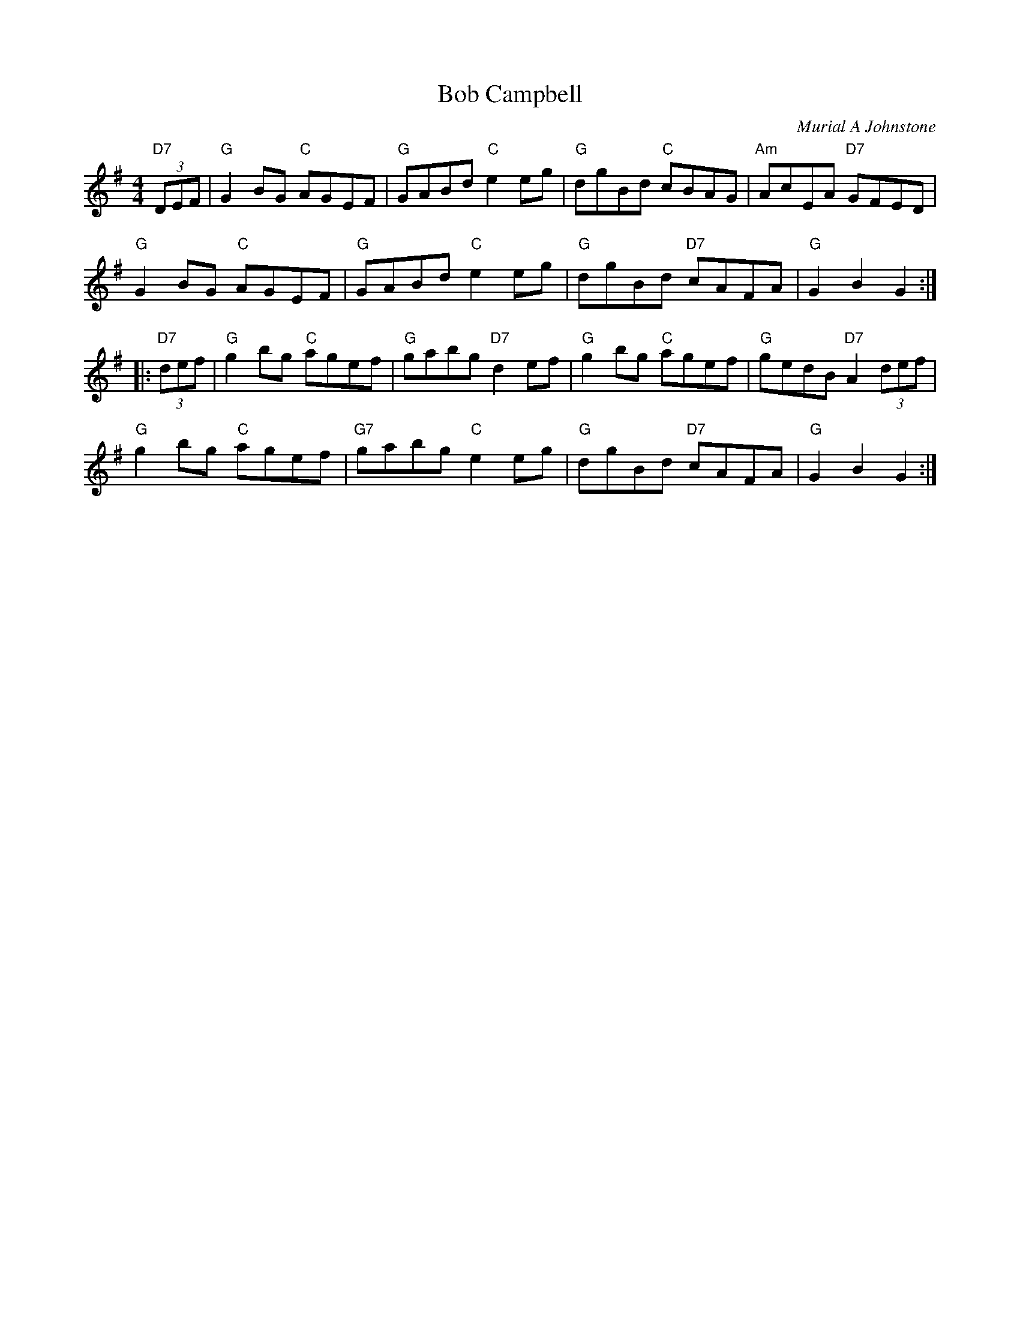 X: 24
T: Bob Campbell
C: Murial A Johnstone
R: reel
N: Suggested tune for The Dancing Man
B: RSCDS Graded 2 #24
Z: 2011 John Chambers <jc:trillian.mit.edu>
M: 4/4
L: 1/8
K: G
"D7"(3DEF |\
"G"G2BG "C"AGEF | "G"GABd "C"e2eg | "G"dgBd  "C"cBAG | "Am"AcEA "D7"GFED |
"G"G2BG "C"AGEF | "G"GABd "C"e2eg | "G"dgBd "D7"cAFA | "G"G2B2 G2 :|
|: "D7"(3def |\
"G"g2bg "C"agef | "G"gabg "D7"d2ef | "G"g2bg  "C"agef | "G"gedB "D7"A2 (3def |
"G"g2bg "C"agef | "G7"gabg "C"e2eg | "G"dgBd "D7"cAFA | "G"G2B2 G2 :|
